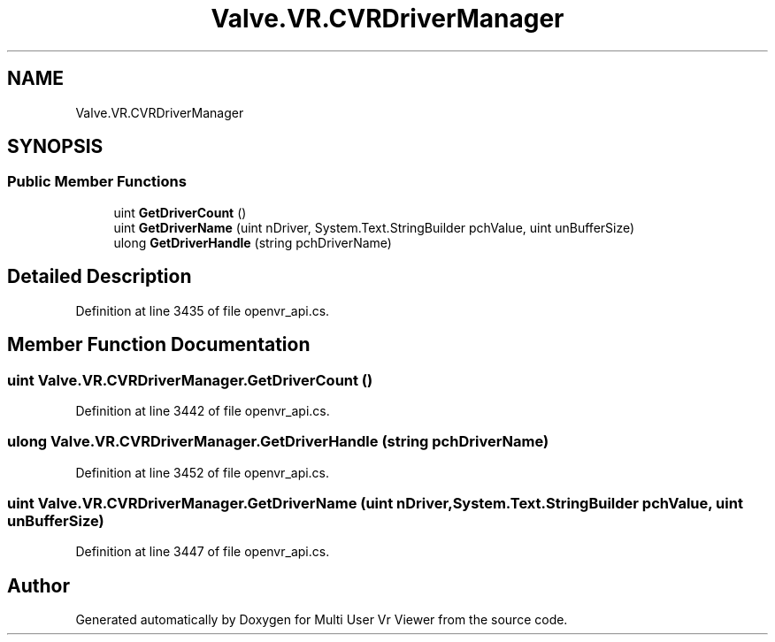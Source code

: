 .TH "Valve.VR.CVRDriverManager" 3 "Sat Jul 20 2019" "Version https://github.com/Saurabhbagh/Multi-User-VR-Viewer--10th-July/" "Multi User Vr Viewer" \" -*- nroff -*-
.ad l
.nh
.SH NAME
Valve.VR.CVRDriverManager
.SH SYNOPSIS
.br
.PP
.SS "Public Member Functions"

.in +1c
.ti -1c
.RI "uint \fBGetDriverCount\fP ()"
.br
.ti -1c
.RI "uint \fBGetDriverName\fP (uint nDriver, System\&.Text\&.StringBuilder pchValue, uint unBufferSize)"
.br
.ti -1c
.RI "ulong \fBGetDriverHandle\fP (string pchDriverName)"
.br
.in -1c
.SH "Detailed Description"
.PP 
Definition at line 3435 of file openvr_api\&.cs\&.
.SH "Member Function Documentation"
.PP 
.SS "uint Valve\&.VR\&.CVRDriverManager\&.GetDriverCount ()"

.PP
Definition at line 3442 of file openvr_api\&.cs\&.
.SS "ulong Valve\&.VR\&.CVRDriverManager\&.GetDriverHandle (string pchDriverName)"

.PP
Definition at line 3452 of file openvr_api\&.cs\&.
.SS "uint Valve\&.VR\&.CVRDriverManager\&.GetDriverName (uint nDriver, System\&.Text\&.StringBuilder pchValue, uint unBufferSize)"

.PP
Definition at line 3447 of file openvr_api\&.cs\&.

.SH "Author"
.PP 
Generated automatically by Doxygen for Multi User Vr Viewer from the source code\&.
